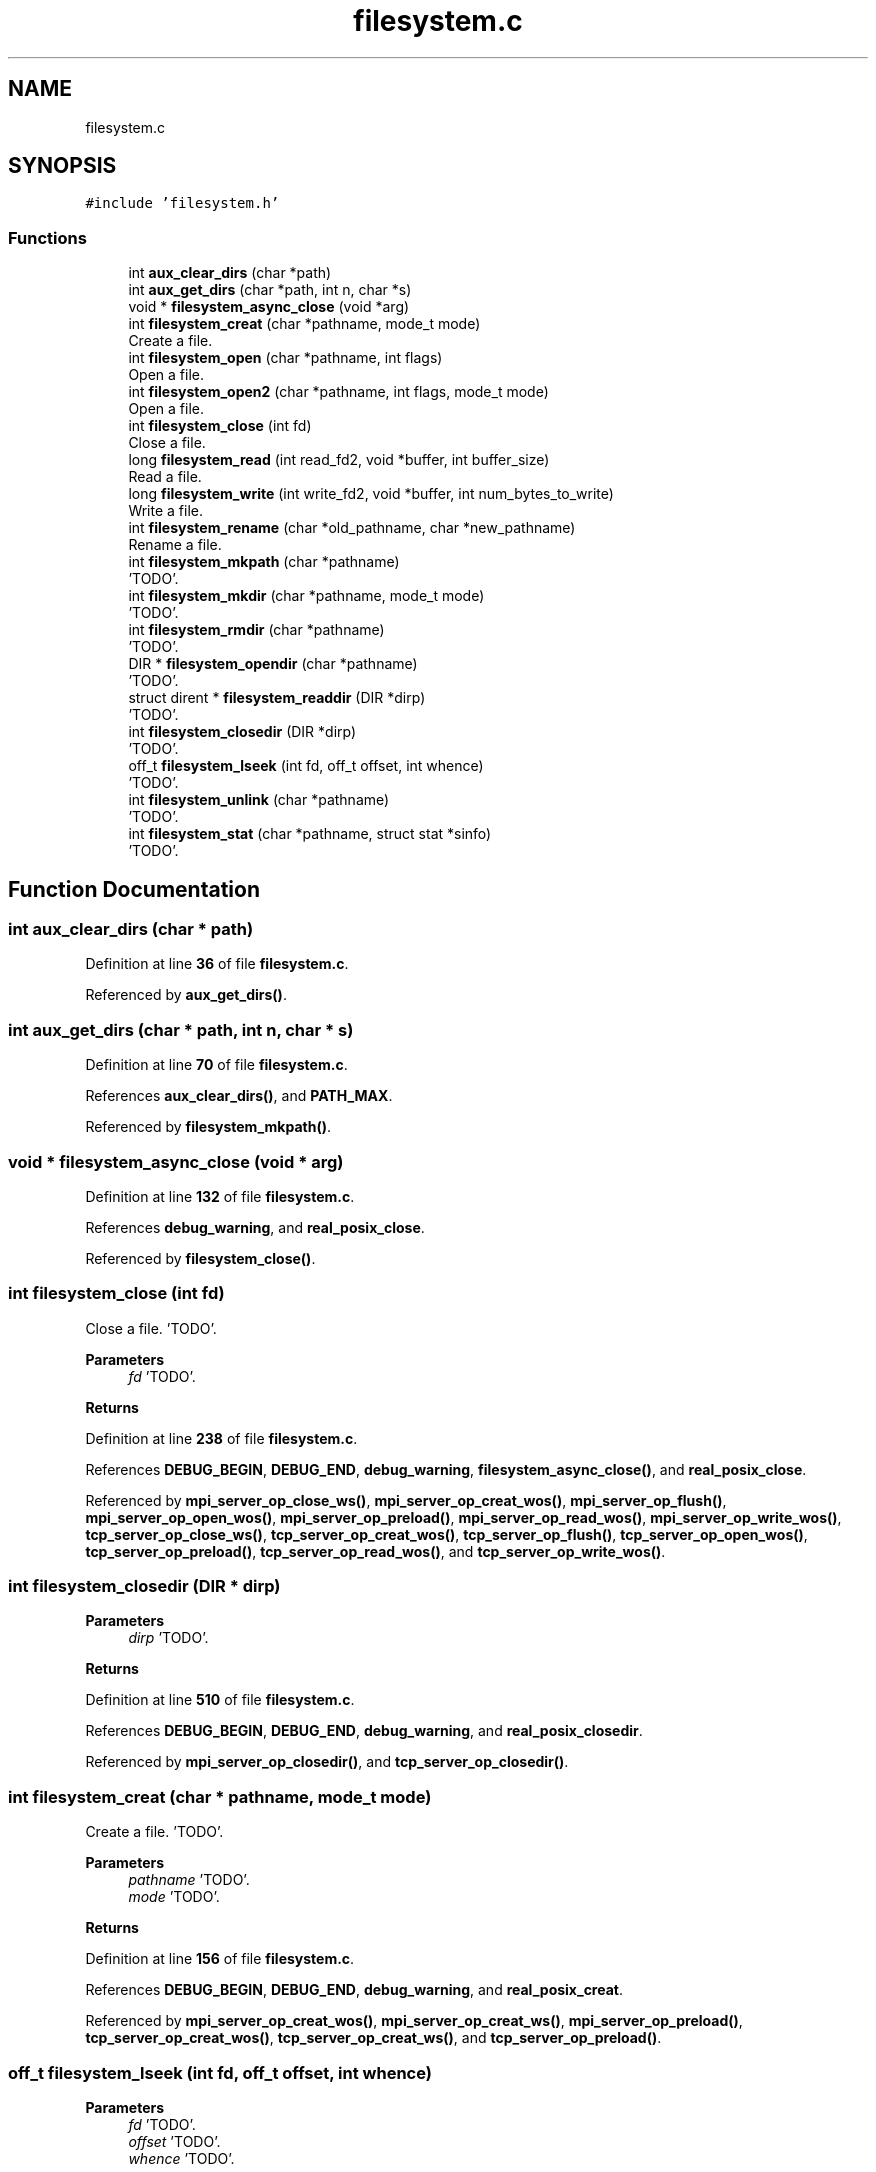 .TH "filesystem.c" 3 "Wed May 24 2023" "Version Expand version 1.0r5" "Expand" \" -*- nroff -*-
.ad l
.nh
.SH NAME
filesystem.c
.SH SYNOPSIS
.br
.PP
\fC#include 'filesystem\&.h'\fP
.br

.SS "Functions"

.in +1c
.ti -1c
.RI "int \fBaux_clear_dirs\fP (char *path)"
.br
.ti -1c
.RI "int \fBaux_get_dirs\fP (char *path, int n, char *s)"
.br
.ti -1c
.RI "void * \fBfilesystem_async_close\fP (void *arg)"
.br
.ti -1c
.RI "int \fBfilesystem_creat\fP (char *pathname, mode_t mode)"
.br
.RI "Create a file\&. "
.ti -1c
.RI "int \fBfilesystem_open\fP (char *pathname, int flags)"
.br
.RI "Open a file\&. "
.ti -1c
.RI "int \fBfilesystem_open2\fP (char *pathname, int flags, mode_t mode)"
.br
.RI "Open a file\&. "
.ti -1c
.RI "int \fBfilesystem_close\fP (int fd)"
.br
.RI "Close a file\&. "
.ti -1c
.RI "long \fBfilesystem_read\fP (int read_fd2, void *buffer, int buffer_size)"
.br
.RI "Read a file\&. "
.ti -1c
.RI "long \fBfilesystem_write\fP (int write_fd2, void *buffer, int num_bytes_to_write)"
.br
.RI "Write a file\&. "
.ti -1c
.RI "int \fBfilesystem_rename\fP (char *old_pathname, char *new_pathname)"
.br
.RI "Rename a file\&. "
.ti -1c
.RI "int \fBfilesystem_mkpath\fP (char *pathname)"
.br
.RI "'TODO'\&. "
.ti -1c
.RI "int \fBfilesystem_mkdir\fP (char *pathname, mode_t mode)"
.br
.RI "'TODO'\&. "
.ti -1c
.RI "int \fBfilesystem_rmdir\fP (char *pathname)"
.br
.RI "'TODO'\&. "
.ti -1c
.RI "DIR * \fBfilesystem_opendir\fP (char *pathname)"
.br
.RI "'TODO'\&. "
.ti -1c
.RI "struct dirent * \fBfilesystem_readdir\fP (DIR *dirp)"
.br
.RI "'TODO'\&. "
.ti -1c
.RI "int \fBfilesystem_closedir\fP (DIR *dirp)"
.br
.RI "'TODO'\&. "
.ti -1c
.RI "off_t \fBfilesystem_lseek\fP (int fd, off_t offset, int whence)"
.br
.RI "'TODO'\&. "
.ti -1c
.RI "int \fBfilesystem_unlink\fP (char *pathname)"
.br
.RI "'TODO'\&. "
.ti -1c
.RI "int \fBfilesystem_stat\fP (char *pathname, struct stat *sinfo)"
.br
.RI "'TODO'\&. "
.in -1c
.SH "Function Documentation"
.PP 
.SS "int aux_clear_dirs (char * path)"

.PP
Definition at line \fB36\fP of file \fBfilesystem\&.c\fP\&.
.PP
Referenced by \fBaux_get_dirs()\fP\&.
.SS "int aux_get_dirs (char * path, int n, char * s)"

.PP
Definition at line \fB70\fP of file \fBfilesystem\&.c\fP\&.
.PP
References \fBaux_clear_dirs()\fP, and \fBPATH_MAX\fP\&.
.PP
Referenced by \fBfilesystem_mkpath()\fP\&.
.SS "void * filesystem_async_close (void * arg)"

.PP
Definition at line \fB132\fP of file \fBfilesystem\&.c\fP\&.
.PP
References \fBdebug_warning\fP, and \fBreal_posix_close\fP\&.
.PP
Referenced by \fBfilesystem_close()\fP\&.
.SS "int filesystem_close (int fd)"

.PP
Close a file\&. 'TODO'\&.
.PP
\fBParameters\fP
.RS 4
\fIfd\fP 'TODO'\&. 
.RE
.PP
\fBReturns\fP
.RS 4
'TODO'\&. 
.RE
.PP

.PP
Definition at line \fB238\fP of file \fBfilesystem\&.c\fP\&.
.PP
References \fBDEBUG_BEGIN\fP, \fBDEBUG_END\fP, \fBdebug_warning\fP, \fBfilesystem_async_close()\fP, and \fBreal_posix_close\fP\&.
.PP
Referenced by \fBmpi_server_op_close_ws()\fP, \fBmpi_server_op_creat_wos()\fP, \fBmpi_server_op_flush()\fP, \fBmpi_server_op_open_wos()\fP, \fBmpi_server_op_preload()\fP, \fBmpi_server_op_read_wos()\fP, \fBmpi_server_op_write_wos()\fP, \fBtcp_server_op_close_ws()\fP, \fBtcp_server_op_creat_wos()\fP, \fBtcp_server_op_flush()\fP, \fBtcp_server_op_open_wos()\fP, \fBtcp_server_op_preload()\fP, \fBtcp_server_op_read_wos()\fP, and \fBtcp_server_op_write_wos()\fP\&.
.SS "int filesystem_closedir (DIR * dirp)"

.PP
'TODO'\&. 'TODO'\&.
.PP
\fBParameters\fP
.RS 4
\fIdirp\fP 'TODO'\&. 
.RE
.PP
\fBReturns\fP
.RS 4
'TODO'\&. 
.RE
.PP

.PP
Definition at line \fB510\fP of file \fBfilesystem\&.c\fP\&.
.PP
References \fBDEBUG_BEGIN\fP, \fBDEBUG_END\fP, \fBdebug_warning\fP, and \fBreal_posix_closedir\fP\&.
.PP
Referenced by \fBmpi_server_op_closedir()\fP, and \fBtcp_server_op_closedir()\fP\&.
.SS "int filesystem_creat (char * pathname, mode_t mode)"

.PP
Create a file\&. 'TODO'\&.
.PP
\fBParameters\fP
.RS 4
\fIpathname\fP 'TODO'\&. 
.br
\fImode\fP 'TODO'\&. 
.RE
.PP
\fBReturns\fP
.RS 4
'TODO'\&. 
.RE
.PP

.PP
Definition at line \fB156\fP of file \fBfilesystem\&.c\fP\&.
.PP
References \fBDEBUG_BEGIN\fP, \fBDEBUG_END\fP, \fBdebug_warning\fP, and \fBreal_posix_creat\fP\&.
.PP
Referenced by \fBmpi_server_op_creat_wos()\fP, \fBmpi_server_op_creat_ws()\fP, \fBmpi_server_op_preload()\fP, \fBtcp_server_op_creat_wos()\fP, \fBtcp_server_op_creat_ws()\fP, and \fBtcp_server_op_preload()\fP\&.
.SS "off_t filesystem_lseek (int fd, off_t offset, int whence)"

.PP
'TODO'\&. 'TODO'\&.
.PP
\fBParameters\fP
.RS 4
\fIfd\fP 'TODO'\&. 
.br
\fIoffset\fP 'TODO'\&. 
.br
\fIwhence\fP 'TODO'\&. 
.RE
.PP
\fBReturns\fP
.RS 4
'TODO'\&. 
.RE
.PP

.PP
Definition at line \fB536\fP of file \fBfilesystem\&.c\fP\&.
.PP
References \fBDEBUG_BEGIN\fP, \fBDEBUG_END\fP, \fBdebug_warning\fP, and \fBreal_posix_lseek\fP\&.
.PP
Referenced by \fBmpi_server_op_flush()\fP, \fBmpi_server_op_preload()\fP, \fBmpi_server_op_read_wos()\fP, \fBmpi_server_op_read_ws()\fP, \fBmpi_server_op_write_wos()\fP, \fBmpi_server_op_write_ws()\fP, \fBtcp_server_op_flush()\fP, \fBtcp_server_op_preload()\fP, \fBtcp_server_op_read_wos()\fP, \fBtcp_server_op_read_ws()\fP, \fBtcp_server_op_write_wos()\fP, and \fBtcp_server_op_write_ws()\fP\&.
.SS "int filesystem_mkdir (char * pathname, mode_t mode)"

.PP
'TODO'\&. 'TODO'\&.
.PP
\fBParameters\fP
.RS 4
\fIpathname\fP 'TODO'\&. 
.br
\fImode\fP 'TODO'\&. 
.RE
.PP
\fBReturns\fP
.RS 4
'TODO'\&. 
.RE
.PP

.PP
Definition at line \fB406\fP of file \fBfilesystem\&.c\fP\&.
.PP
References \fBDEBUG_BEGIN\fP, \fBDEBUG_END\fP, \fBdebug_warning\fP, and \fBreal_posix_mkdir\fP\&.
.PP
Referenced by \fBmpi_server_op_mkdir()\fP, and \fBtcp_server_op_mkdir()\fP\&.
.SS "int filesystem_mkpath (char * pathname)"

.PP
'TODO'\&. 'TODO'\&.
.PP
\fBParameters\fP
.RS 4
\fIpathname\fP 'TODO'\&. 
.RE
.PP
\fBReturns\fP
.RS 4
'TODO'\&. 
.RE
.PP

.PP
Definition at line \fB383\fP of file \fBfilesystem\&.c\fP\&.
.PP
References \fBaux_get_dirs()\fP, \fBDEBUG_BEGIN\fP, \fBDEBUG_END\fP, \fBdebug_warning\fP, \fBPATH_MAX\fP, and \fBreal_posix_mkdir\fP\&.
.PP
Referenced by \fBmpi_server_op_creat_wos()\fP, \fBmpi_server_op_creat_ws()\fP, \fBtcp_server_op_creat_wos()\fP, and \fBtcp_server_op_creat_ws()\fP\&.
.SS "int filesystem_open (char * pathname, int flags)"

.PP
Open a file\&. 'TODO'\&.
.PP
\fBParameters\fP
.RS 4
\fIpathname\fP 'TODO'\&. 
.br
\fIflags\fP 'TODO'\&. 
.RE
.PP
\fBReturns\fP
.RS 4
'TODO'\&. 
.RE
.PP

.PP
Definition at line \fB186\fP of file \fBfilesystem\&.c\fP\&.
.PP
References \fBDEBUG_BEGIN\fP, \fBDEBUG_END\fP, \fBdebug_warning\fP, and \fBreal_posix_open\fP\&.
.PP
Referenced by \fBmpi_server_op_flush()\fP, \fBmpi_server_op_open_wos()\fP, \fBmpi_server_op_open_ws()\fP, \fBmpi_server_op_preload()\fP, \fBmpi_server_op_read_wos()\fP, \fBmpi_server_op_write_wos()\fP, \fBtcp_server_op_flush()\fP, \fBtcp_server_op_open_wos()\fP, \fBtcp_server_op_open_ws()\fP, \fBtcp_server_op_preload()\fP, \fBtcp_server_op_read_wos()\fP, and \fBtcp_server_op_write_wos()\fP\&.
.SS "int filesystem_open2 (char * pathname, int flags, mode_t mode)"

.PP
Open a file\&. 'TODO'\&.
.PP
\fBParameters\fP
.RS 4
\fIpathname\fP 'TODO'\&. 
.br
\fIflags\fP 'TODO'\&. 
.br
\fImode\fP 'TODO'\&. 
.RE
.PP
\fBReturns\fP
.RS 4
'TODO'\&. 
.RE
.PP

.PP
Definition at line \fB212\fP of file \fBfilesystem\&.c\fP\&.
.PP
References \fBDEBUG_BEGIN\fP, \fBDEBUG_END\fP, \fBdebug_warning\fP, and \fBreal_posix_open2\fP\&.
.SS "DIR * filesystem_opendir (char * name)"

.PP
'TODO'\&. 'TODO'\&.
.PP
\fBParameters\fP
.RS 4
\fIname\fP 'TODO'\&. 
.RE
.PP
\fBReturns\fP
.RS 4
'TODO'\&. 
.RE
.PP

.PP
Definition at line \fB458\fP of file \fBfilesystem\&.c\fP\&.
.PP
References \fBDEBUG_BEGIN\fP, \fBDEBUG_END\fP, \fBdebug_warning\fP, and \fBreal_posix_opendir\fP\&.
.PP
Referenced by \fBmpi_server_op_opendir()\fP, and \fBtcp_server_op_opendir()\fP\&.
.SS "long filesystem_read (int read_fd2, void * buffer, int buffer_size)"

.PP
Read a file\&. 'TODO'\&.
.PP
\fBParameters\fP
.RS 4
\fIread_fd2\fP 'TODO'\&. 
.br
\fIbuffer\fP 'TODO'\&. 
.br
\fIbuffer_size\fP 'TODO'\&. 
.RE
.PP
\fBReturns\fP
.RS 4
'TODO'\&. 
.RE
.PP

.PP
Definition at line \fB282\fP of file \fBfilesystem\&.c\fP\&.
.PP
References \fBdebug_error\fP, \fBdebug_warning\fP, and \fBreal_posix_read\fP\&.
.PP
Referenced by \fBmpi_server_op_flush()\fP, \fBmpi_server_op_preload()\fP, \fBmpi_server_op_read_wos()\fP, \fBmpi_server_op_read_ws()\fP, \fBtcp_server_op_flush()\fP, \fBtcp_server_op_preload()\fP, \fBtcp_server_op_read_wos()\fP, and \fBtcp_server_op_read_ws()\fP\&.
.SS "struct dirent * filesystem_readdir (DIR * dirp)"

.PP
'TODO'\&. 'TODO'\&.
.PP
\fBParameters\fP
.RS 4
\fIdirp\fP 'TODO'\&. 
.RE
.PP
\fBReturns\fP
.RS 4
'TODO'\&. 
.RE
.PP

.PP
Definition at line \fB484\fP of file \fBfilesystem\&.c\fP\&.
.PP
References \fBDEBUG_BEGIN\fP, \fBDEBUG_END\fP, \fBdebug_warning\fP, and \fBreal_posix_readdir\fP\&.
.PP
Referenced by \fBmpi_server_op_readdir()\fP, and \fBtcp_server_op_readdir()\fP\&.
.SS "int filesystem_rename (char * old_pathname, char * new_pathname)"

.PP
Rename a file\&. 'TODO'\&.
.PP
\fBParameters\fP
.RS 4
\fIold_pathname\fP 'TODO'\&. 
.br
\fInew_pathname\fP 'TODO'\&. 
.RE
.PP
\fBReturns\fP
.RS 4
'TODO'\&. 
.RE
.PP

.PP
Definition at line \fB353\fP of file \fBfilesystem\&.c\fP\&.
.PP
References \fBDEBUG_BEGIN\fP, \fBDEBUG_END\fP, \fBdebug_warning\fP, and \fBreal_posix_rename\fP\&.
.PP
Referenced by \fBmpi_server_op_rename()\fP, and \fBtcp_server_op_rename()\fP\&.
.SS "int filesystem_rmdir (char * pathname)"

.PP
'TODO'\&. 'TODO'\&.
.PP
\fBParameters\fP
.RS 4
\fIpathname\fP 'TODO'\&. 
.RE
.PP
\fBReturns\fP
.RS 4
'TODO'\&. 
.RE
.PP

.PP
Definition at line \fB432\fP of file \fBfilesystem\&.c\fP\&.
.PP
References \fBDEBUG_BEGIN\fP, \fBDEBUG_END\fP, \fBdebug_warning\fP, and \fBreal_posix_rmdir\fP\&.
.PP
Referenced by \fBmpi_server_op_rmdir()\fP, \fBmpi_server_op_rmdir_async()\fP, and \fBtcp_server_op_rmdir()\fP\&.
.SS "int filesystem_stat (char * pathname, struct stat * sinfo)"

.PP
'TODO'\&. 'TODO'\&.
.PP
\fBParameters\fP
.RS 4
\fIpathname\fP 'TODO'\&. 
.br
\fIsinfo\fP 'TODO'\&. 
.RE
.PP
\fBReturns\fP
.RS 4
'TODO'\&. 
.RE
.PP

.PP
Definition at line \fB588\fP of file \fBfilesystem\&.c\fP\&.
.PP
References \fBDEBUG_BEGIN\fP, \fBDEBUG_END\fP, \fBdebug_warning\fP, and \fBreal_posix_stat\fP\&.
.PP
Referenced by \fBmpi_server_op_getattr()\fP, and \fBtcp_server_op_getattr()\fP\&.
.SS "int filesystem_unlink (char * pathname)"

.PP
'TODO'\&. 'TODO'\&.
.PP
\fBParameters\fP
.RS 4
\fIpathname\fP 'TODO'\&. 
.RE
.PP
\fBReturns\fP
.RS 4
'TODO'\&. 
.RE
.PP

.PP
Definition at line \fB562\fP of file \fBfilesystem\&.c\fP\&.
.PP
References \fBDEBUG_BEGIN\fP, \fBDEBUG_END\fP, \fBdebug_warning\fP, and \fBreal_posix_unlink\fP\&.
.PP
Referenced by \fBmpi_server_op_rm()\fP, \fBmpi_server_op_rm_async()\fP, and \fBtcp_server_op_rm()\fP\&.
.SS "long filesystem_write (int write_fd2, void * buffer, int num_bytes_to_write)"

.PP
Write a file\&. 'TODO'\&.
.PP
\fBParameters\fP
.RS 4
\fIwrite_fd2\fP 'TODO'\&. 
.br
\fIbuffer\fP 'TODO'\&. 
.br
\fInum_bytes_to_write\fP 'TODO'\&. 
.RE
.PP
\fBReturns\fP
.RS 4
'TODO'\&. 
.RE
.PP

.PP
Definition at line \fB321\fP of file \fBfilesystem\&.c\fP\&.
.PP
References \fBdebug_error\fP, \fBdebug_warning\fP, and \fBreal_posix_write\fP\&.
.PP
Referenced by \fBmpi_server_op_flush()\fP, \fBmpi_server_op_preload()\fP, \fBmpi_server_op_write_wos()\fP, \fBmpi_server_op_write_ws()\fP, \fBtcp_server_op_flush()\fP, \fBtcp_server_op_preload()\fP, \fBtcp_server_op_write_wos()\fP, and \fBtcp_server_op_write_ws()\fP\&.
.SH "Author"
.PP 
Generated automatically by Doxygen for Expand from the source code\&.
